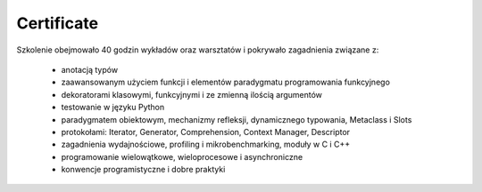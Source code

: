 Certificate
===========


Szkolenie obejmowało 40 godzin wykładów oraz warsztatów i pokrywało zagadnienia związane z:

    * anotacją typów
    * zaawansowanym użyciem funkcji i elementów paradygmatu programowania funkcyjnego
    * dekoratorami klasowymi, funkcyjnymi i ze zmienną ilością argumentów
    * testowanie w języku Python
    * paradygmatem obiektowym, mechanizmy refleksji, dynamicznego typowania, Metaclass i Slots
    * protokołami: Iterator, Generator, Comprehension, Context Manager, Descriptor
    * zagadnienia wydajnościowe, profiling i mikrobenchmarking, moduły w C i C++
    * programowanie wielowątkowe, wieloprocesowe i asynchroniczne
    * konwencje programistyczne i dobre praktyki
